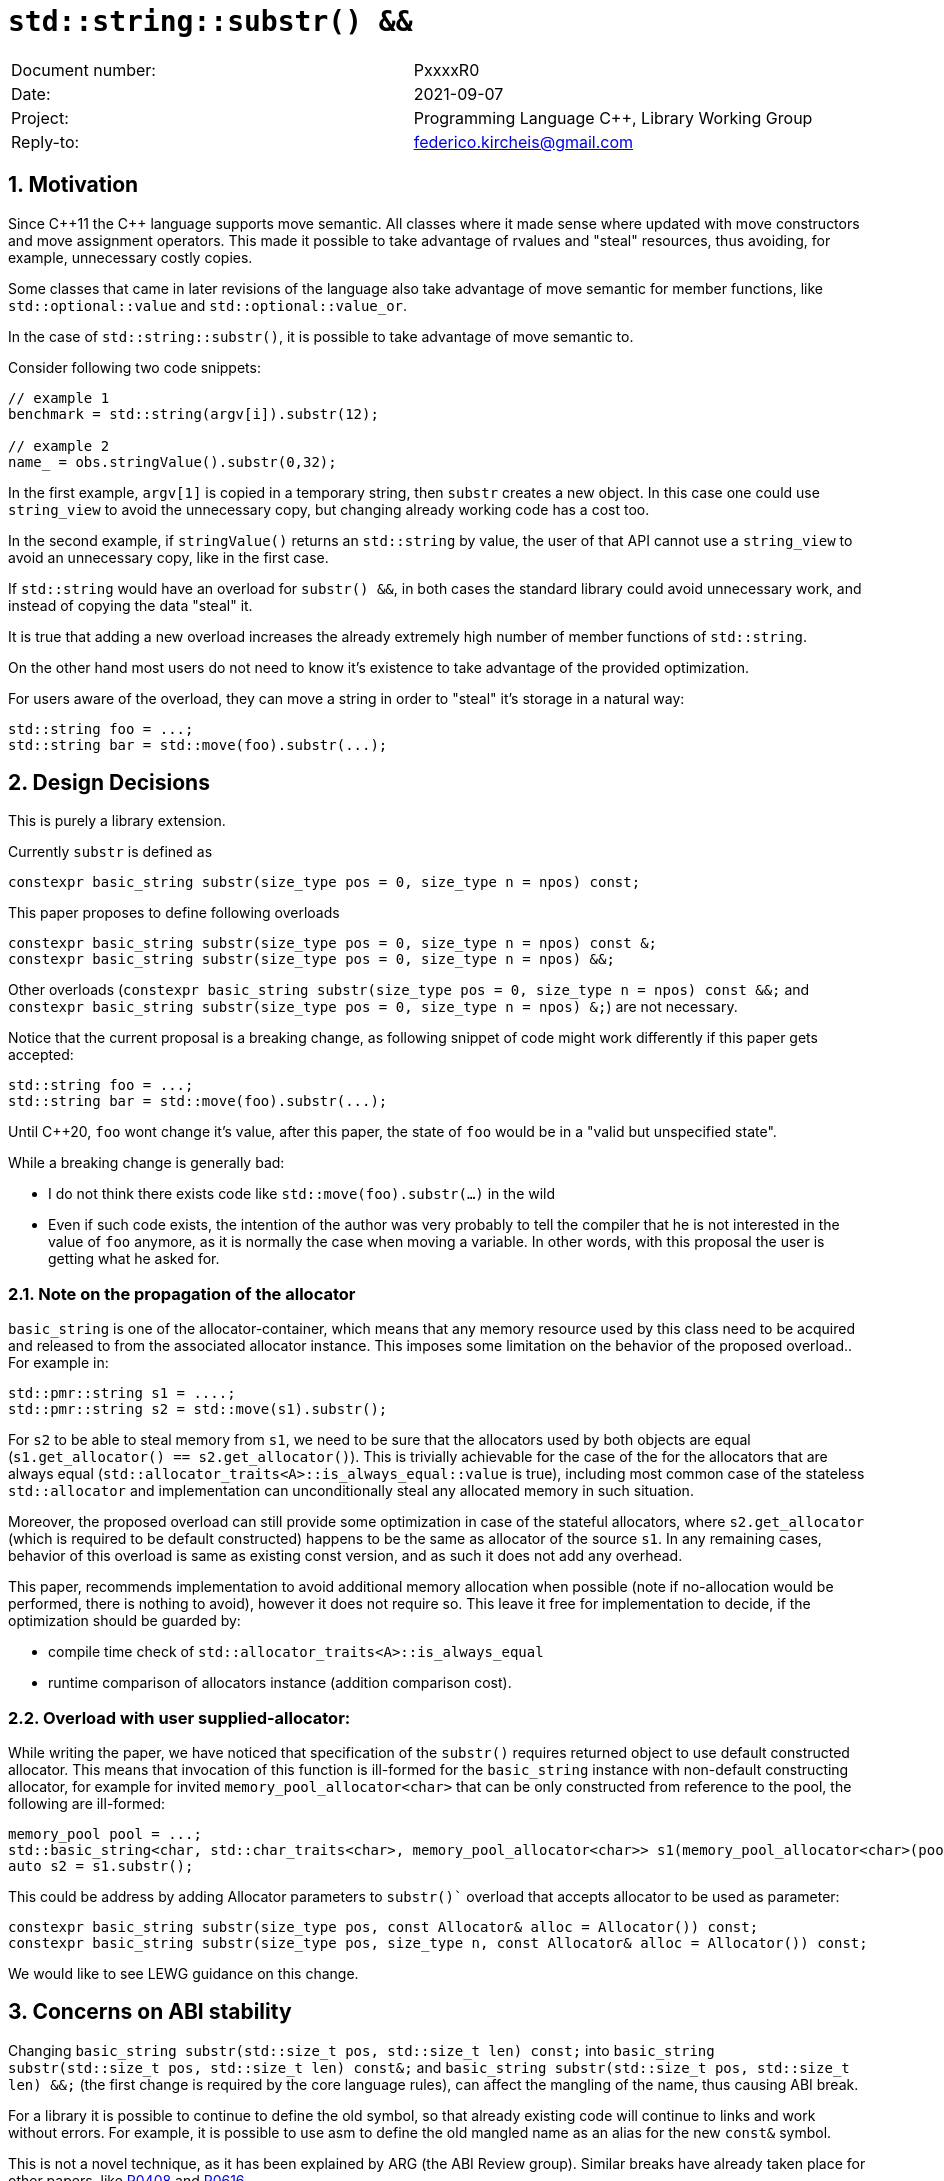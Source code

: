 = `std::string::substr() &&`
:nofooter:
:!webfonts:
:sectnums: // numbered headings
:source-highlighter: pygments

|===
|Document number: | PxxxxR0
|Date:            | 2021-09-07
|Project:         | Programming Language C++, Library Working Group
|Reply-to:        | federico.kircheis@gmail.com
|===

// http://open-std.org/jtc1/sc22/wg21/docs/papers/2021/n4892.pdf

== Motivation

Since {cpp}11 the {cpp} language supports move semantic.
All classes where it made sense where updated with move constructors and move assignment operators.
This made it possible to take advantage of rvalues and "steal" resources, thus avoiding, for example, unnecessary costly copies.

Some classes that came in later revisions of the language also take advantage of move semantic for member functions, like `std::optional::value` and `std::optional::value_or`.

In the case of `std::string::substr()`, it is possible to take advantage of move semantic to.

Consider following two code snippets:
//, found thanks to http://codesearch.isocpp.org[codesearch]:

[source, cpp]
----
// example 1
benchmark = std::string(argv[i]).substr(12);

// example 2
name_ = obs.stringValue().substr(0,32);
----

In the first example, `argv[1]` is copied in a temporary string, then `substr` creates a new object.
In this case one could use `string_view` to avoid the unnecessary copy, but changing already working code has a cost too.

In the second example, if `stringValue()` returns an `std::string` by value, the user of that API cannot use a `string_view` to avoid an unnecessary copy, like in the first case.


If `std::string` would have an overload for `substr() &&`, in both cases the standard library could avoid unnecessary work, and instead of copying the data "steal" it.

It is true that adding a new overload increases the already extremely high number of member functions of `std::string`.

On the other hand most users do not need to know it's existence to take advantage of the provided optimization.

For users aware of the overload, they can move a string in order to "steal" it's storage in a natural way:

[source, cpp]
----
std::string foo = ...;
std::string bar = std::move(foo).substr(...);
----


== Design Decisions

This is purely a library extension.


Currently `substr` is defined as


[source, cpp]
----
constexpr basic_string substr(size_type pos = 0, size_type n = npos) const;
----

This paper proposes to define following overloads

[source, cpp]
----
constexpr basic_string substr(size_type pos = 0, size_type n = npos) const &;
constexpr basic_string substr(size_type pos = 0, size_type n = npos) &&;
----


Other overloads (`constexpr basic_string substr(size_type pos = 0, size_type n = npos) const &&;` and `constexpr basic_string substr(size_type pos = 0, size_type n = npos) &;`) are not necessary.

Notice that the current proposal is a breaking change, as following snippet of code might work differently if this paper gets accepted:

[source, cpp]
----
std::string foo = ...;
std::string bar = std::move(foo).substr(...);
----


Until {cpp}20, `foo` wont change it's value, after this paper, the state of `foo` would be in a "valid but unspecified state".

While a breaking change is generally bad:

	* I do not think there exists code like `std::move(foo).substr(...)` in the wild
	* Even if such code exists, the intention of the author was very probably to tell the compiler that he is not interested in the value of `foo` anymore, as it is normally the case when moving a variable. In other words, with this proposal the user is getting what he asked for.


=== Note on the propagation of the allocator

`basic_string` is one of the allocator-container, which means that any memory resource used by this class need to be acquired and released to from the associated allocator instance. This imposes some limitation on the behavior of the proposed overload.. For example in:

[source, cpp]
----
std::pmr::string s1 = ....;
std::pmr::string s2 = std::move(s1).substr();
----

For `s2` to be able to steal memory from `s1`, we need to be sure that the allocators used by both objects are equal (`s1.get_allocator() == s2.get_allocator()`).
This is trivially achievable for the case of the for the allocators that are always equal (`std::allocator_traits<A>::is_always_equal::value` is true), including most common case of the stateless `std::allocator` and implementation can unconditionally steal any allocated memory in such situation.

Moreover, the proposed overload can still provide some optimization in case of the stateful allocators, where `s2.get_allocator` (which is required to be default constructed) happens to be the same as allocator of the source `s1`.
In any remaining cases, behavior of this overload is same as existing const version, and as such it does not add any overhead.

This paper, recommends implementation to avoid additional memory allocation when possible (note if no-allocation would be performed, there is nothing to avoid), however it does not require so.
This leave it free for implementation to decide, if the optimization should be guarded by:

	* compile time check of `std::allocator_traits<A>::is_always_equal`
	* runtime comparison of allocators instance (addition comparison cost).


=== Overload with user supplied-allocator:

While writing the paper, we have noticed that specification of the `substr()` requires returned object to use default constructed allocator.
This means that invocation of this function is ill-formed for the `basic_string` instance with non-default constructing allocator, for example for invited `memory_pool_allocator<char>` that can be only constructed from reference to the pool, the following are ill-formed:

[source, cpp]
----
memory_pool pool = ...;
std::basic_string<char, std::char_traits<char>, memory_pool_allocator<char>> s1(memory_pool_allocator<char>(pool));
auto s2 = s1.substr();
----

This could be address by adding Allocator parameters to `substr()`` overload that accepts allocator to be used as parameter:

[source, cpp]
----
constexpr basic_string substr(size_type pos, const Allocator& alloc = Allocator()) const;
constexpr basic_string substr(size_type pos, size_type n, const Allocator& alloc = Allocator()) const;
----

We would like to see LEWG guidance on this change.

== Concerns on ABI stability

Changing `basic_string substr(std::size_t pos, std::size_t len) const;` into `basic_string substr(std::size_t pos, std::size_t len) const&;` and `basic_string substr(std::size_t pos, std::size_t len) &&;` (the first change is required by the core language rules), can affect the
mangling of the name, thus causing ABI break.

For a library it is possible to continue to define the old symbol, so that already existing code will continue to links and work without errors.
For example, it is possible to use asm to define the old mangled name as an alias for the new `const&` symbol.


This is not a novel technique, as it has been explained by ARG (the ABI Review group).
Similar breaks have already taken place for other papers, like https://wg21.link/p0408[P0408] and https://wg21.link/p0616[P0616].

== QOI ???

== Technical Specifications

Suggested wording (against http://open-std.org/jtc1/sc22/wg21/docs/papers/2021/n4892.pdf[N4892]):


Apply following changes to `[strings]`


[subs=+quotes]
----
constexpr basic_string substr(size_type pos = 0, size_type n = npos) const [underline]#&#;
[underline]#constexpr basic_string substr(size_type pos = 0, size_type n = npos) &&;#
----

Apply following changes to `[string.substr]`


[subs=+quotes]
----
constexpr basic_string substr(size_type pos = 0, size_type n = npos) const [underline]#&#;
[underline]#constexpr basic_string substr(size_type pos = 0, size_type n = npos) &&;#
----

_Effects_: Determines the effective length `rlen` of the string to copy as the smaller of `n` and `size() - pos`. +
_Returns_: `basic_­string(data()+pos, rlen)`. +
_Throws_: `out_­of_­range` if `pos > size()`. +
[underline]#_Recommended practice_: +
For the second overload, implementations should avoid unnecessary copies and allocations, if `r.get_allocator() == get_allocator()` is `true`, where `r` is value returned from the call. +
_Remarks_: `*this` is in valid but unspecified state after invocation of the second overload.#

== Acknowledgements

A big thank you to all those giving me feedback for this paper, especially Tomasz Kamiński for helping me writing it.
